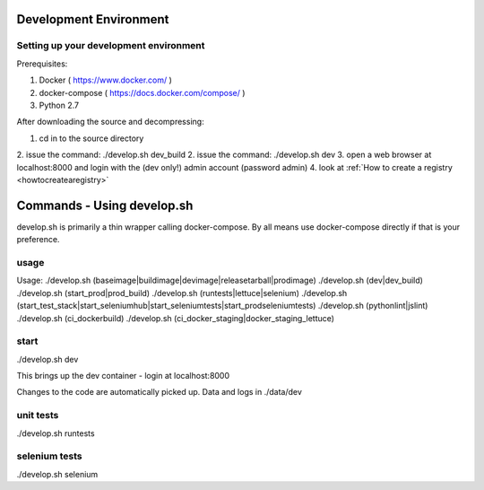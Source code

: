 .. _development:

Development Environment
=======================

Setting up your development environment
---------------------------------------

Prerequisites:

1. Docker ( https://www.docker.com/ )
2. docker-compose ( https://docs.docker.com/compose/ )
3. Python 2.7

After downloading the source and decompressing:

1. cd in to the source directory
2. issue the command: ./develop.sh dev_build
2. issue the command: ./develop.sh dev
3. open a web browser at localhost:8000 and login with the (dev only!) admin account (password admin)
4. look at :ref:`How to create a registry <howtocreatearegistry>`

Commands - Using develop.sh
===========================

develop.sh is primarily a thin wrapper calling docker-compose. By all means use docker-compose directly if that is your preference.

usage
------------------
Usage:
./develop.sh (baseimage|buildimage|devimage|releasetarball|prodimage)
./develop.sh (dev|dev_build)
./develop.sh (start_prod|prod_build)
./develop.sh (runtests|lettuce|selenium)
./develop.sh (start_test_stack|start_seleniumhub|start_seleniumtests|start_prodseleniumtests)
./develop.sh (pythonlint|jslint)
./develop.sh (ci_dockerbuild)
./develop.sh (ci_docker_staging|docker_staging_lettuce)

start
-----
./develop.sh dev

This brings up the dev container - login at localhost:8000

Changes to the code are automatically picked up.
Data and logs in ./data/dev

unit tests
----------
./develop.sh runtests

selenium tests
--------------
./develop.sh selenium
